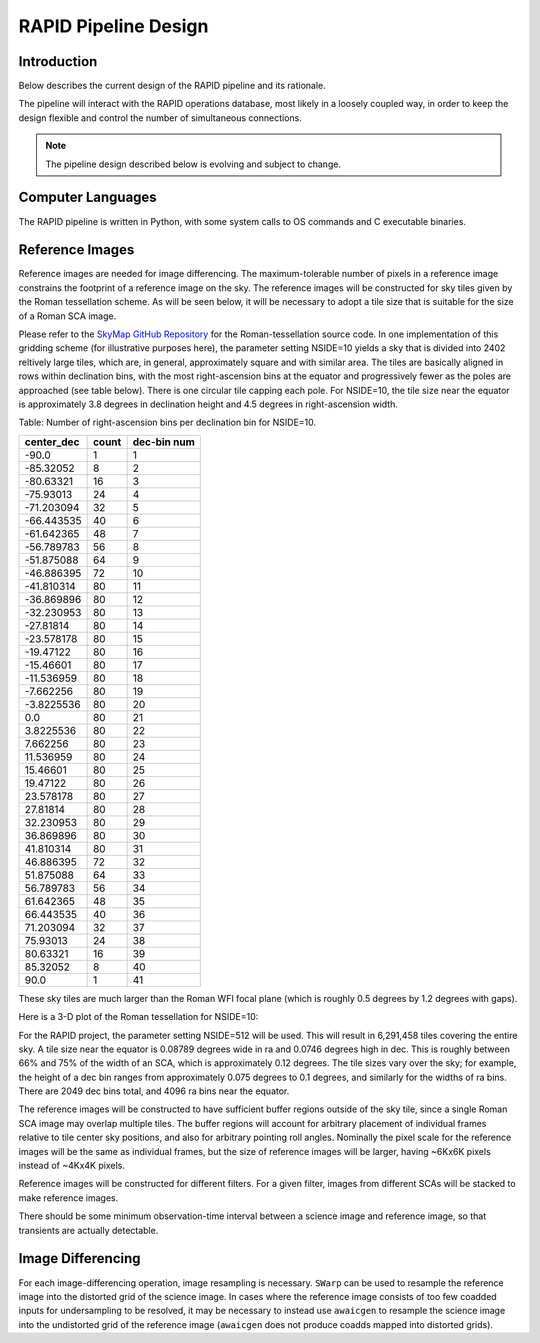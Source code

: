 RAPID Pipeline Design
####################################################

Introduction
************************************
Below describes the current design of the RAPID pipeline and its rationale.

The pipeline will interact with the RAPID operations database, most likely in a
loosely coupled way, in order to keep the design flexible and control the number
of simultaneous connections.

.. note::
    The pipeline design described below is evolving and subject to change.


Computer Languages
************************************

The RAPID pipeline is written in Python, with some system calls to OS commands and C executable binaries.


Reference Images
************************************

Reference images are needed for image differencing.  The maximum-tolerable number of pixels in a reference image
constrains the footprint of a reference image on the sky.
The reference images will be constructed for sky tiles given by the Roman tessellation scheme.
As will be seen below, it will be necessary to adopt
a tile size that is suitable for the size of a Roman SCA image.

Please refer to the `SkyMap GitHub Repository <https://github.com/darioflute/skymap>`_ for the Roman-tessellation source code.
In one implementation of this gridding scheme (for illustrative purposes here), the parameter setting NSIDE=10
yields a sky that is divided into 2402 reltively large tiles, which are, in general,
approximately square and with similar area.
The tiles are basically aligned in rows within declination bins, with the most right-ascension
bins at the equator and progressively fewer as
the poles are approached (see table below).  There is one circular tile capping each pole.
For NSIDE=10, the tile size near the equator is approximately 3.8 degrees in declination height
and 4.5 degrees in right-ascension width.


Table: Number of right-ascension bins per declination bin for NSIDE=10.

==========   =====      ===========
center_dec   count      dec-bin num
==========   =====      ===========
-90.0        1          1
-85.32052    8          2
-80.63321    16         3
-75.93013    24         4
-71.203094   32         5
-66.443535   40         6
-61.642365   48         7
-56.789783   56         8
-51.875088   64         9
-46.886395   72         10
-41.810314   80         11
-36.869896   80         12
-32.230953   80         13
-27.81814    80         14
-23.578178   80         15
-19.47122    80         16
-15.46601    80         17
-11.536959   80         18
-7.662256    80         19
-3.8225536   80         20
0.0          80         21
3.8225536    80         22
7.662256     80         23
11.536959    80         24
15.46601     80         25
19.47122     80         26
23.578178    80         27
27.81814     80         28
32.230953    80         29
36.869896    80         30
41.810314    80         31
46.886395    72         32
51.875088    64         33
56.789783    56         34
61.642365    48         35
66.443535    40         36
71.203094    32         37
75.93013     24         38
80.63321     16         39
85.32052     8          40
90.0         1          41
==========   =====      ===========

These sky tiles are much larger than the Roman WFI focal plane (which is roughly 0.5 degrees by 1.2 degrees with gaps).

Here is a 3-D plot of the Roman tessellation for NSIDE=10:

.. image:: Roman_Tessel_NSIDE10_2402.png

For the RAPID project, the parameter setting NSIDE=512 will be used.  This will result in 6,291,458 tiles covering the entire sky.
A tile size near the equator is 0.08789 degrees wide in ra and 0.0746 degrees high in dec.  This is roughly between 66% and 75% of the
width of an SCA, which is approximately 0.12 degrees.  The tile sizes vary over the sky; for example, the height of a dec bin ranges
from approximately 0.075 degrees to 0.1 degrees, and similarly for the widths of ra bins.  There are 2049 dec bins total, and 4096 ra
bins near the equator.

The reference images will be constructed to have sufficient buffer regions outside of the sky tile,
since a single Roman SCA image may overlap multiple tiles.
The buffer regions will account for arbitrary placement of individual frames relative to tile center sky positions, and
also for arbitrary pointing roll angles.
Nominally the pixel scale for the reference images
will be the same as individual frames, but the size of reference images will be larger, having ~6Kx6K pixels instead of ~4Kx4K pixels.

Reference images will be constructed for different filters.  For a given filter, images from
different SCAs will be stacked to make reference images.

There should be some minimum observation-time interval between a science image and reference image, so that
transients are actually detectable.

Image Differencing
************************************

For each image-differencing operation, image resampling is necessary.
``SWarp`` can be used to resample the reference image into the distorted grid of the science image.
In cases where the reference image consists of too few coadded inputs for undersampling to be resolved, it may be
necessary to instead use ``awaicgen`` to resample the science image into the undistorted grid of the reference image
(``awaicgen`` does not produce coadds mapped into distorted grids).


